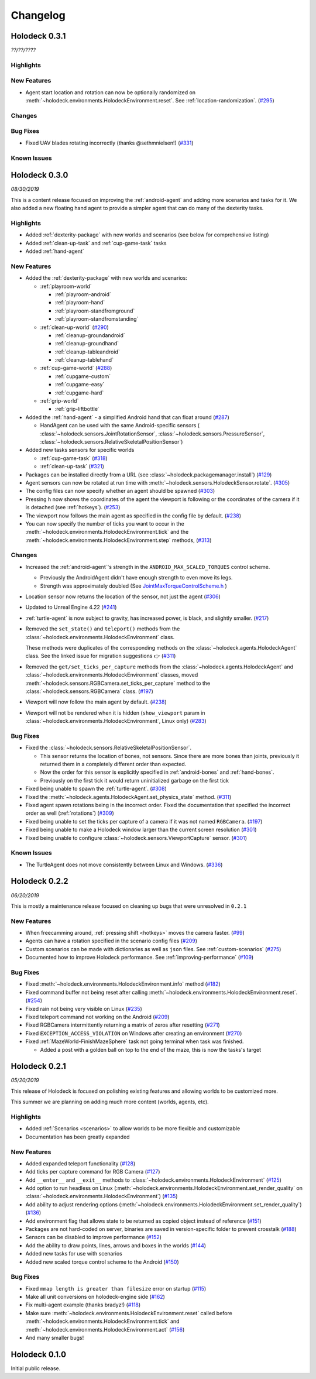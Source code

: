 Changelog
=========

.. Changelog Style Guide
  - Each release should have a New Features / Changes / Bug Fixes section.
  - Keep the first sentence of each point short and descriptive
  - The passive voice should be avoided
  - Try to make the first word a verb in past tense. Bug fixes should use
    "Fixed"
  - Add a link to the issue describing the change or the pull request that
    merged it at the end in parentheses
  - see https://github.com/BYU-PCCL/holodeck/wiki/Holodeck-Release-Notes-Template

Holodeck 0.3.1
--------------
*??/??/????*


Highlights
~~~~~~~~~~


New Features
~~~~~~~~~~~~
- Agent start location and rotation can now be optionally randomized on
  :meth:`~holodeck.environments.HolodeckEnvironment.reset`. See
  :ref:`location-randomization`.
  (`#295 <https://github.com/BYU-PCCL/holodeck/issues/295>`_)

Changes
~~~~~~~


Bug Fixes
~~~~~~~~~
- Fixed UAV blades rotating incorrectly (thanks @sethmnielsen!)
  (`#331 <https://github.com/BYU-PCCL/holodeck/issues/331>`_)

Known Issues
~~~~~~~~~~~~

Holodeck 0.3.0
--------------
*08/30/2019*

This is a content release focused on improving the :ref:`android-agent` and
adding more scenarios and tasks for it. We also added a new floating hand
agent to provide a simpler agent that can do many of the dexterity tasks.

Highlights
~~~~~~~~~~
- Added :ref:`dexterity-package` with new worlds and scenarios (see below for
  comprehensive listing)
- Added :ref:`clean-up-task` and :ref:`cup-game-task` tasks
- Added :ref:`hand-agent`

New Features
~~~~~~~~~~~~
- Added the :ref:`dexterity-package` with new worlds and scenarios:

  - :ref:`playroom-world`

    - :ref:`playroom-android`
    - :ref:`playroom-hand`
    - :ref:`playroom-standfromground`
    - :ref:`playroom-standfromstanding`

  - :ref:`clean-up-world`
    (`#290 <https://github.com/BYU-PCCL/holodeck/issues/290>`_)

    - :ref:`cleanup-groundandroid`
    - :ref:`cleanup-groundhand`
    - :ref:`cleanup-tableandroid`
    - :ref:`cleanup-tablehand`

  - :ref:`cup-game-world`
    (`#288 <https://github.com/BYU-PCCL/holodeck/issues/288>`_)

    - :ref:`cupgame-custom`
    - :ref:`cupgame-easy`
    - :ref:`cupgame-hard`

  - :ref:`grip-world`

    - :ref:`grip-liftbottle`

- Added the :ref:`hand-agent` - a simplified Android hand that can float
  around
  (`#287 <https://github.com/BYU-PCCL/holodeck/issues/287>`_)

  - HandAgent can be used with the same Android-specific sensors (
    :class:`~holodeck.sensors.JointRotationSensor`,
    :class:`~holodeck.sensors.PressureSensor`,
    :class:`~holodeck.sensors.RelativeSkeletalPositionSensor`)

- Added new tasks sensors for specific worlds

  - :ref:`cup-game-task`
    (`#318 <https://github.com/BYU-PCCL/holodeck/pull/318>`_)

  - :ref:`clean-up-task`
    (`#321 <https://github.com/BYU-PCCL/holodeck/pull/321>`_)

- Packages can be installed directly from a URL
  (see :class:`~holodeck.packagemanager.install`)
  (`#129 <https://github.com/BYU-PCCL/holodeck/issues/129>`_)
- Agent sensors can now be rotated at run time with
  :meth:`~holodeck.sensors.HolodeckSensor.rotate`.
  (`#305 <https://github.com/BYU-PCCL/holodeck/issues/305>`_)
- The config files can now specify whether an agent should be spawned
  (`#303 <https://github.com/BYU-PCCL/holodeck/pull/303>`_)
- Pressing ``h`` now shows the coordinates of the agent the viewport is
  following or the coordinates of the camera if it is detached (see
  :ref:`hotkeys`).
  (`#253 <https://github.com/BYU-PCCL/holodeck/issues/253>`_)
- The viewport now follows the main agent as specified in the
  config file by default.
  (`#238 <https://github.com/BYU-PCCL/holodeck/issues/238>`_)
- You can now specify the number of ticks you want to occur in the
  :meth:`~holodeck.environments.HolodeckEnvironment.tick` and the
  :meth:`~holodeck.environments.HolodeckEnvironment.step` methods,
  (`#313 <https://github.com/BYU-PCCL/holodeck/pull/313>`_)

Changes
~~~~~~~
- Increased the :ref:`android-agent`'s strength in the
  ``ANDROID_MAX_SCALED_TORQUES`` control scheme.

  - Previously the AndroidAgent didn't have enough strength to even move its
    legs.
  - Strength was approximately doubled (See
    `JointMaxTorqueControlScheme.h <https://github.com/BYU-PCCL/holodeck-engine/blob/develop/Source/Holodeck/Agents/Public/JointMaxTorqueControlScheme.h#L50>`_
    )
- Location sensor now returns the location of the sensor, not just the agent
  (`#306 <https://github.com/BYU-PCCL/holodeck/issues/306>`_)
- Updated to Unreal Engine 4.22
  (`#241 <https://github.com/BYU-PCCL/holodeck/issues/241>`_)
- :ref:`turtle-agent` is now subject to gravity, has increased power,
  is black, and slightly smaller.
  (`#217 <https://github.com/BYU-PCCL/holodeck/issues/217>`_)
- Removed the ``set_state()`` and ``teleport()`` methods from the
  :class:`~holodeck.environments.HolodeckEnvironment` class.

  These methods were duplicates of the corresponding methods on the
  :class:`~holodeck.agents.HolodeckAgent` class. See the linked issue for
  migration suggestions 👉
  (`#311 <https://github.com/BYU-PCCL/holodeck/issues/311>`_)
- Removed the ``get/set_ticks_per_capture`` methods from the
  :class:`~holodeck.agents.HolodeckAgent` and
  :class:`~holodeck.environments.HolodeckEnvironment` classes, moved
  :meth:`~holodeck.sensors.RGBCamera.set_ticks_per_capture` method to the
  :class:`~holodeck.sensors.RGBCamera` class.
  (`#197 <https://github.com/BYU-PCCL/holodeck/issues/197>`_)
- Viewport will now follow the main agent by default.
  (`#238 <https://github.com/BYU-PCCL/holodeck/issues/238>`_)
- Viewport will not be rendered when it is hidden (``show_viewport`` param in
  :class:`~holodeck.environments.HolodeckEnvironment`, Linux only)
  (`#283 <https://github.com/BYU-PCCL/holodeck/issues/283>`_)

Bug Fixes
~~~~~~~~~
- Fixed the :class:`~holodeck.sensors.RelativeSkeletalPositionSensor`.

  - This sensor returns the location of bones, not sensors. Since there are
    more bones than joints, previously it returned them in a completely
    different order than expected.
  - Now the order for this sensor is explicitly specified in
    :ref:`android-bones` and :ref:`hand-bones`.
  - Previously on the first tick it would return uninitialized garbage on the
    first tick
- Fixed being unable to spawn the :ref:`turtle-agent`.
  (`#308 <https://github.com/BYU-PCCL/holodeck/issues/308>`_)
- Fixed the :meth:`~holodeck.agents.HolodeckAgent.set_physics_state` method.
  (`#311 <https://github.com/BYU-PCCL/holodeck/issues/311>`_)
- Fixed agent spawn rotations being in the incorrect order. Fixed the
  documentation that specified the incorrect order as well (:ref:`rotations`)
  (`#309 <https://github.com/BYU-PCCL/holodeck/issues/309>`_)
- Fixed being unable to set the ticks per capture of a camera if it was not
  named ``RGBCamera``.
  (`#197 <https://github.com/BYU-PCCL/holodeck/issues/197>`_)
- Fixed being unable to make a Holodeck window larger than the current screen
  resolution
  (`#301 <https://github.com/BYU-PCCL/holodeck/issues/301>`_)
- Fixed being unable to configure :class:`~holodeck.sensors.ViewportCapture`
  sensor.
  (`#301 <https://github.com/BYU-PCCL/holodeck/issues/301>`_)

Known Issues
~~~~~~~~~~~~
- The TurtleAgent does not move consistently between Linux and Windows.
  (`#336 <https://github.com/BYU-PCCL/holodeck/issues/336>`_)


Holodeck 0.2.2
--------------
*06/20/2019*

This is mostly a maintenance release focused on cleaning up bugs that were
unresolved in ``0.2.1``


New Features
~~~~~~~~~~~~
- When freecamming around, :ref:`pressing shift <hotkeys>` moves the
  camera faster.
  (`#99 <https://github.com/BYU-PCCL/holodeck/issues/99>`_)
- Agents can have a rotation specified in the scenario config files
  (`#209 <https://github.com/BYU-PCCL/holodeck/issues/209>`_)
- Custom scenarios can be made with dictionaries as well as ``json`` files.
  See :ref:`custom-scenarios`
  (`#275 <https://github.com/BYU-PCCL/holodeck/issues/275>`_)
- Documented how to improve Holodeck performance.
  See :ref:`improving-performance`
  (`#109 <https://github.com/BYU-PCCL/holodeck/issues/109>`_)


Bug Fixes
~~~~~~~~~
- Fixed :meth:`~holodeck.environments.HolodeckEnvironment.info` method
  (`#182 <https://github.com/BYU-PCCL/holodeck/issues/182>`_)
- Fixed command buffer not being reset after calling
  :meth:`~holodeck.environments.HolodeckEnvironment.reset`.
  (`#254 <https://github.com/BYU-PCCL/holodeck/issues/254>`_)
- Fixed rain not being very visible on Linux
  (`#235 <https://github.com/BYU-PCCL/holodeck/issues/235>`_)
- Fixed teleport command not working on the Android
  (`#209 <https://github.com/BYU-PCCL/holodeck/issues/209>`_)
- Fixed RGBCamera intermittently returning a matrix of zeros after resetting
  (`#271 <https://github.com/BYU-PCCL/holodeck/issues/271>`_)
- Fixed ``EXCEPTION_ACCESS_VIOLATION`` on Windows after creating an environment
  (`#270 <https://github.com/BYU-PCCL/holodeck/issues/270>`_)
- Fixed :ref:`MazeWorld-FinishMazeSphere` task not going terminal when task
  was finished.

  - Added a post with a golden ball on top to the end of the maze,
    this is now the tasks's target

Holodeck 0.2.1
--------------
*05/20/2019*

This release of Holodeck is focused on polishing existing features and allowing
worlds to be customized more.

This summer we are planning on adding much more content (worlds, agents, etc).

Highlights
~~~~~~~~~~
- Added :ref:`Scenarios <scenarios>` to allow worlds to be more flexible and
  customizable
- Documentation has been greatly expanded

New Features
~~~~~~~~~~~~
- Added expanded teleport functionality
  (`#128 <https://github.com/BYU-PCCL/holodeck/issues/128>`_)
- Add ticks per capture command for RGB Camera
  (`#127 <https://github.com/BYU-PCCL/holodeck/issues/127>`_)
- Add ``__enter__`` and ``__exit__`` methods to :class:`~holodeck.environments.HolodeckEnvironment`
  (`#125 <https://github.com/BYU-PCCL/holodeck/issues/125>`_)
- Add option to run headless on Linux
  (:meth:`~holodeck.environments.HolodeckEnvironment.set_render_quality` on
  :class:`~holodeck.environments.HolodeckEnvironment`)
  (`#135 <https://github.com/BYU-PCCL/holodeck/issues/135>`_)
- Add ability to adjust rendering options
  (:meth:`~holodeck.environments.HolodeckEnvironment.set_render_quality`)
  (`#136 <https://github.com/BYU-PCCL/holodeck/issues/136>`_)
- Add environment flag that allows state to be returned as copied object
  instead of reference
  (`#151 <https://github.com/BYU-PCCL/holodeck/issues/151>`_)
- Packages are not hard-coded on server, binaries are saved in version-specific
  folder to prevent crosstalk
  (`#188 <https://github.com/BYU-PCCL/holodeck/pull/188>`_)
- Sensors can be disabled to improve performance
  (`#152 <https://github.com/BYU-PCCL/holodeck/pull/152>`_)
- Add the ability to draw points, lines, arrows and boxes in the worlds
  (`#144 <https://github.com/BYU-PCCL/holodeck/pull/144>`_)
- Added new tasks for use with scenarios
- Added new scaled torque control scheme to the Android
  (`#150 <https://github.com/BYU-PCCL/holodeck/pull/144>`_)


Bug Fixes
~~~~~~~~~
- Fixed ``mmap length is greater than filesize`` error on startup
  (`#115 <https://github.com/BYU-PCCL/holodeck/issues/115>`_)
- Make all unit conversions on holodeck-engine side
  (`#162 <https://github.com/BYU-PCCL/holodeck/issues/162>`_)
- Fix multi-agent example (thanks bradyz!)
  (`#118 <https://github.com/BYU-PCCL/holodeck/issues/118>`_)
- Make sure :meth:`~holodeck.environments.HolodeckEnvironment.reset` called before
  :meth:`~holodeck.environments.HolodeckEnvironment.tick` and
  :meth:`~holodeck.environments.HolodeckEnvironment.act`
  (`#156 <https://github.com/BYU-PCCL/holodeck/issues/156>`_)
- And many smaller bugs!

Holodeck 0.1.0
--------------

Initial public release.
